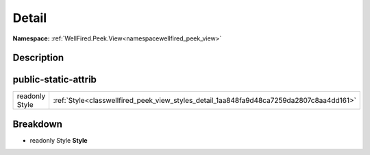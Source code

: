 .. _classwellfired_peek_view_styles_detail:

Detail
=======

**Namespace:** :ref:`WellFired.Peek.View<namespacewellfired_peek_view>`

Description
------------



public-static-attrib
---------------------

+-----------------+-------------------------------------------------------------------------------------------+
|readonly Style   |:ref:`Style<classwellfired_peek_view_styles_detail_1aa848fa9d48ca7259da2807c8aa4dd161>`    |
+-----------------+-------------------------------------------------------------------------------------------+

Breakdown
----------

.. _classwellfired_peek_view_styles_detail_1aa848fa9d48ca7259da2807c8aa4dd161:

- readonly Style **Style** 

